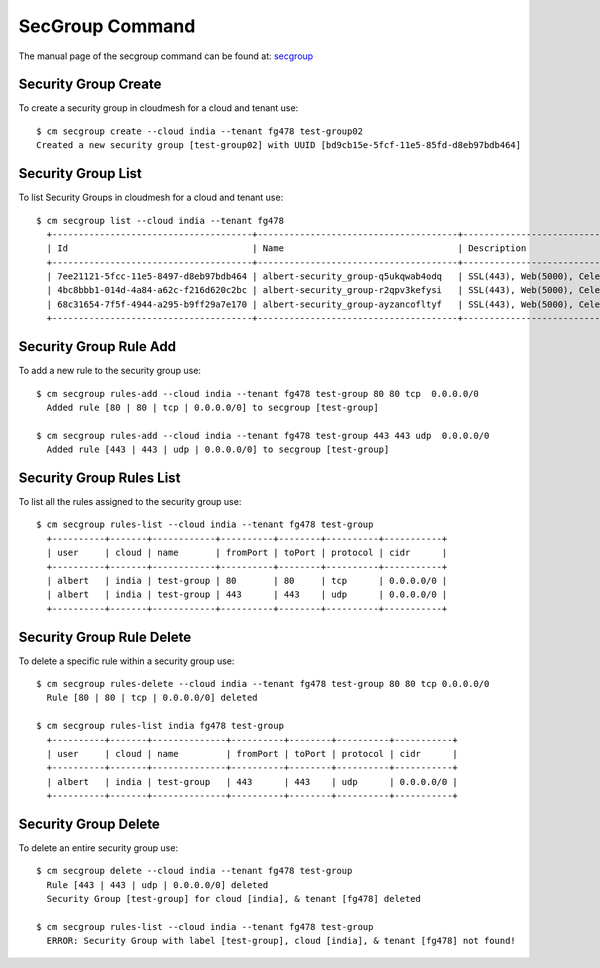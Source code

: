 SecGroup Command
======================================================================

.. todo:: describe what security groups are used for.

The manual page of the secgroup command can be found at: `secgroup
<../man/man.html#secgroup>`_


Security Group Create
----------------------

To create a security group in cloudmesh for a cloud and tenant use::

  $ cm secgroup create --cloud india --tenant fg478 test-group02
  Created a new security group [test-group02] with UUID [bd9cb15e-5fcf-11e5-85fd-d8eb97bdb464]

Security Group List
--------------------

To list Security Groups in cloudmesh for a cloud and tenant use::

  $ cm secgroup list --cloud india --tenant fg478
    +--------------------------------------+--------------------------------------+----------------------------------------------------+
    | Id                                   | Name                                 | Description                                        |
    +--------------------------------------+--------------------------------------+----------------------------------------------------+
    | 7ee21121-5fcc-11e5-8497-d8eb97bdb464 | albert-security_group-q5ukqwab4odq   | SSL(443), Web(5000), Celery-Flower(8888)           |
    | 4bc8bbb1-014d-4a84-a62c-f216d620c2bc | albert-security_group-r2qpv3kefysi   | SSL(443), Web(5000), Celery-Flower(8888)           |
    | 68c31654-7f5f-4944-a295-b9ff29a7e170 | albert-security_group-ayzancofltyf   | SSL(443), Web(5000), Celery-Flower(8888)           |
    +--------------------------------------+--------------------------------------+----------------------------------------------------+


Security Group Rule Add
------------------------

To add a new rule to the security group use::

  $ cm secgroup rules-add --cloud india --tenant fg478 test-group 80 80 tcp  0.0.0.0/0
    Added rule [80 | 80 | tcp | 0.0.0.0/0] to secgroup [test-group]

  $ cm secgroup rules-add --cloud india --tenant fg478 test-group 443 443 udp  0.0.0.0/0
    Added rule [443 | 443 | udp | 0.0.0.0/0] to secgroup [test-group]

Security Group Rules List
--------------------------

To list all the rules assigned to the security group use::

  $ cm secgroup rules-list --cloud india --tenant fg478 test-group
    +----------+-------+------------+----------+--------+----------+-----------+
    | user     | cloud | name       | fromPort | toPort | protocol | cidr      |
    +----------+-------+------------+----------+--------+----------+-----------+
    | albert   | india | test-group | 80       | 80     | tcp      | 0.0.0.0/0 |
    | albert   | india | test-group | 443      | 443    | udp      | 0.0.0.0/0 |
    +----------+-------+------------+----------+--------+----------+-----------+

Security Group Rule Delete
---------------------------

To delete a specific rule within a security group use::

  $ cm secgroup rules-delete --cloud india --tenant fg478 test-group 80 80 tcp 0.0.0.0/0
    Rule [80 | 80 | tcp | 0.0.0.0/0] deleted

  $ cm secgroup rules-list india fg478 test-group
    +----------+-------+--------------+----------+--------+----------+-----------+
    | user     | cloud | name         | fromPort | toPort | protocol | cidr      |
    +----------+-------+--------------+----------+--------+----------+-----------+
    | albert   | india | test-group   | 443      | 443    | udp      | 0.0.0.0/0 |
    +----------+-------+--------------+----------+--------+----------+-----------+

Security Group Delete
----------------------

To delete an entire security group use::

  $ cm secgroup delete --cloud india --tenant fg478 test-group
    Rule [443 | 443 | udp | 0.0.0.0/0] deleted
    Security Group [test-group] for cloud [india], & tenant [fg478] deleted

  $ cm secgroup rules-list --cloud india --tenant fg478 test-group
    ERROR: Security Group with label [test-group], cloud [india], & tenant [fg478] not found!
